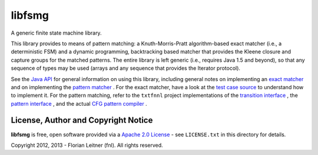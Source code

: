 libfsmg
=======

A generic finite state machine library.

This library provides to means of pattern matching: a Knuth-Morris-Pratt
algorithm-based exact matcher (i.e., a deterministic FSM) and a dynamic
programming, backtracking based matcher that provides the Kleene closure
and capture groups for the matched patterns. The entire library is left
generic (i.e., requires Java 1.5 and beyond), so that any sequence of
types may be used (arrays and any sequence that provides the Iterator
protocol).

See the
`Java API <tree/master/doc/index.html>`_
for general information on using this library,
including general notes on implementing an
`exact matcher <tree/master/doc/es/fnl/fsm/ExactMatcher.html>`_
and on implementing the
`pattern matcher <tree/master/doc/es/fnl/fsm/Pattern.html>`_
. For the exact matcher, have a look at the
`test case source <blob/master/src/test/java/es/fnl/fsm/TestExactMathcer.java>`_
to understand how to implement it. For the pattern matching,
refer to the ``txtfnnl`` project implementations of the
`transition interface <http://github.com/fnl/txtfnnl/blob/master/txtfnnl-uima/src/main/java/txtfnnl/uima/pattern/TokenTransition.java>`_
, the
`pattern interface <http://github.com/fnl/txtfnnl/blob/master/txtfnnl-uima/src/main/java/txtfnnl/uima/pattern/SyntaxPattern.java>`_
, and the actual
`CFG pattern compiler <https://github.com/fnl/txtfnnl/blob/master/txtfnnl-uima/src/main/java/txtfnnl/uima/pattern/RegExParser.java>`_
.

License, Author and Copyright Notice
------------------------------------

**libfsmg** is free, open software provided via a
`Apache 2.0 License <http://www.apache.org/licenses/LICENSE-2.0.html>`_ -
see ``LICENSE.txt`` in this directory for details.

Copyright 2012, 2013 - Florian Leitner (fnl). All rights reserved.